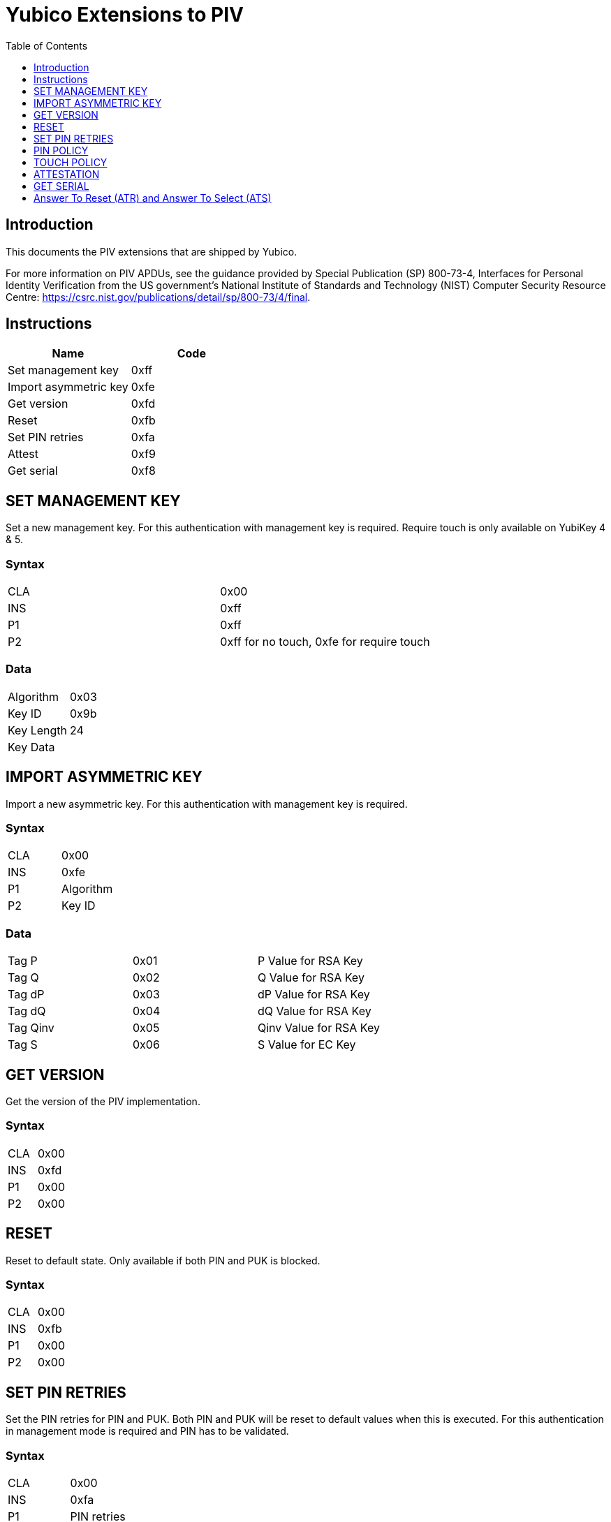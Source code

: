 = Yubico Extensions to PIV
:toc:
:toclevels: 1

== Introduction
This documents the PIV extensions that are shipped by Yubico. 

For more information on PIV APDUs, see the guidance provided by  Special Publication (SP) 800-73-4, Interfaces for Personal Identity Verification from the US government's National Institute of Standards and Technology (NIST) Computer Security Resource Centre: https://csrc.nist.gov/publications/detail/sp/800-73/4/final. 

== Instructions

[options="header"]
|===========================
|Name                  |Code

|Set management key    |0xff
|Import asymmetric key |0xfe
|Get version           |0xfd
|Reset                 |0xfb
|Set PIN retries       |0xfa
|Attest                |0xf9
|Get serial            |0xf8
|===========================

== SET MANAGEMENT KEY
Set a new management key. For this authentication with management key is required.
Require touch is only available on YubiKey 4 & 5.

=== Syntax
|=========
|CLA |0x00
|INS |0xff
|P1  |0xff
|P2  |0xff for no touch, 0xfe for require touch
|=========

=== Data
|================
|Algorithm  |0x03
|Key ID     |0x9b
|Key Length |24
|Key Data   |
|================


== IMPORT ASYMMETRIC KEY
Import a new asymmetric key. For this authentication with management key is required.

=== Syntax
|==============
|CLA |0x00
|INS |0xfe
|P1  |Algorithm
|P2  |Key ID
|==============

=== Data
|======================================
|Tag P    |0x01 |P Value for RSA Key
|Tag Q    |0x02 |Q Value for RSA Key
|Tag dP   |0x03 |dP Value for RSA Key
|Tag dQ   |0x04 |dQ Value for RSA Key
|Tag Qinv |0x05 |Qinv Value for RSA Key
|Tag S    |0x06 |S Value for EC Key
|======================================

== GET VERSION
Get the version of the PIV implementation.

=== Syntax
|=========
|CLA |0x00
|INS |0xfd
|P1  |0x00
|P2  |0x00
|=========

== RESET
Reset to default state. Only available if both PIN and PUK is blocked.

=== Syntax
|=========
|CLA |0x00
|INS |0xfb
|P1  |0x00
|P2  |0x00
|=========

== SET PIN RETRIES
Set the PIN retries for PIN and PUK. Both PIN and PUK will be reset to default values when this is executed. For this authentication in management mode is required and PIN has to be validated.

=== Syntax
|================
|CLA |0x00
|INS |0xfa
|P1  |PIN retries
|P2  |PUK retries
|================

== PIN POLICY
Set PIN policy to be used for a key, valid for generate and import. Only available in YubiKey 4 & 5.

=== Syntax
The tag used is 0xaa and possible values are:
|=========================================================
|Default |0x00 |The default behaviour for that key is used
|Never   |0x01 |PIN is never checked for operations
|Once    |0x02 |PIN is checked once for the session
|Always  |0x03 |PIN is verified just before operation
|=========================================================

== TOUCH POLICY
Set touch policy to be used for a key, valid for generate and import. Only available in YubiKey 4 & 5.

=== Syntax
The tag used is 0xab and possible values are:
|==================================================================
|Default |0x00 |The default behaviour for that key is used
|Never   |0x01 |Touch is never required for operations
|Always  |0x02 |Touch is always required for operations
|Cached  |0x03 |Touch is cached for 15s after use (valid from 4.3).
|==================================================================

== ATTESTATION
Get an attestation certificate for a slot where the key has been generated on device. Only available in YubiKey 4.3 & 5.

The output is a DER encoded X.509 certificate.

=== Syntax
|=========
|CLA |0x00
|INS |0xf9
|P1  |Slot
|P2  |0x00
|=========

== GET SERIAL
Get the serial number of the device. Only available in YubiKey 5.

=== Syntax
|=========
|CLA |0x00
|INS |0xf8
|P1  |0x00
|P2  |0x00
|=========

Enoded as three bytes like `050302` for version 5.3.2.

== Answer To Reset (ATR) and Answer To Select (ATS)
Note: The YubiKey 5 Series ATR card issuer's data has been changed from `Yubikey 4` to `YubiKey`.

|===
|YubiKey 5 Series |ATR | 0x3b, 0xfd, 0x13, 0x00, 0x00, 0x81, 0x31, 0xfe, 0x15, 0x80, 0x73, 0xc0, 0x21, 0xc0, 0x57, 0x59, 0x75, 0x62, 0x69, 0x4b, 0x65, 0x79, 0x40
|YubiKey 5 Series |ATS | 0x12, 0x78, 0xb3, 0x84, 0x00, 0x80, 0x73, 0xc0, 0x21, 0xc0, 0x57, 0x59, 0x75, 0x62, 0x69, 0x4b, 0x65, 0x79
|YubiKey 4 & 5 Series |ATR | 0x3b, 0xf8, 0x13, 0x00, 0x00, 0x81, 0x31, 0xfe, 0x15, 0x59, 0x75, 0x62, 0x69, 0x6b, 0x65, 0x79, 0x34, 0xd4
|YubiKey NEO |ATR | 0x3b, 0xfc, 0x13, 0x00, 0x00, 0x81, 0x31, 0xfe, 0x15, 0x59, 0x75, 0x62, 0x69, 0x6b, 0x65, 0x79, 0x4e, 0x45, 0x4f, 0x72, 0x33, 0xe1
|===
